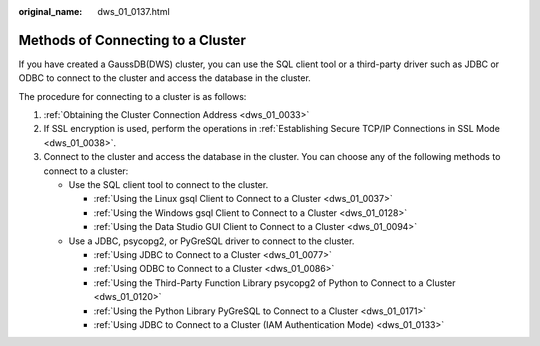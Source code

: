 :original_name: dws_01_0137.html

.. _dws_01_0137:

Methods of Connecting to a Cluster
==================================

If you have created a GaussDB(DWS) cluster, you can use the SQL client tool or a third-party driver such as JDBC or ODBC to connect to the cluster and access the database in the cluster.

The procedure for connecting to a cluster is as follows:

#. :ref:`Obtaining the Cluster Connection Address <dws_01_0033>`
#. If SSL encryption is used, perform the operations in :ref:`Establishing Secure TCP/IP Connections in SSL Mode <dws_01_0038>`.
#. Connect to the cluster and access the database in the cluster. You can choose any of the following methods to connect to a cluster:

   -  Use the SQL client tool to connect to the cluster.

      -  :ref:`Using the Linux gsql Client to Connect to a Cluster <dws_01_0037>`
      -  :ref:`Using the Windows gsql Client to Connect to a Cluster <dws_01_0128>`
      -  :ref:`Using the Data Studio GUI Client to Connect to a Cluster <dws_01_0094>`

   -  Use a JDBC, psycopg2, or PyGreSQL driver to connect to the cluster.

      -  :ref:`Using JDBC to Connect to a Cluster <dws_01_0077>`
      -  :ref:`Using ODBC to Connect to a Cluster <dws_01_0086>`
      -  :ref:`Using the Third-Party Function Library psycopg2 of Python to Connect to a Cluster <dws_01_0120>`
      -  :ref:`Using the Python Library PyGreSQL to Connect to a Cluster <dws_01_0171>`
      -  :ref:`Using JDBC to Connect to a Cluster (IAM Authentication Mode) <dws_01_0133>`
